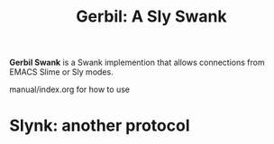 #+TITLE: Gerbil: A Sly Swank

*Gerbil Swank* is a Swank implemention that allows connections from EMACS Slime
or Sly modes.


manual/index.org for how to use

* Slynk: another protocol

